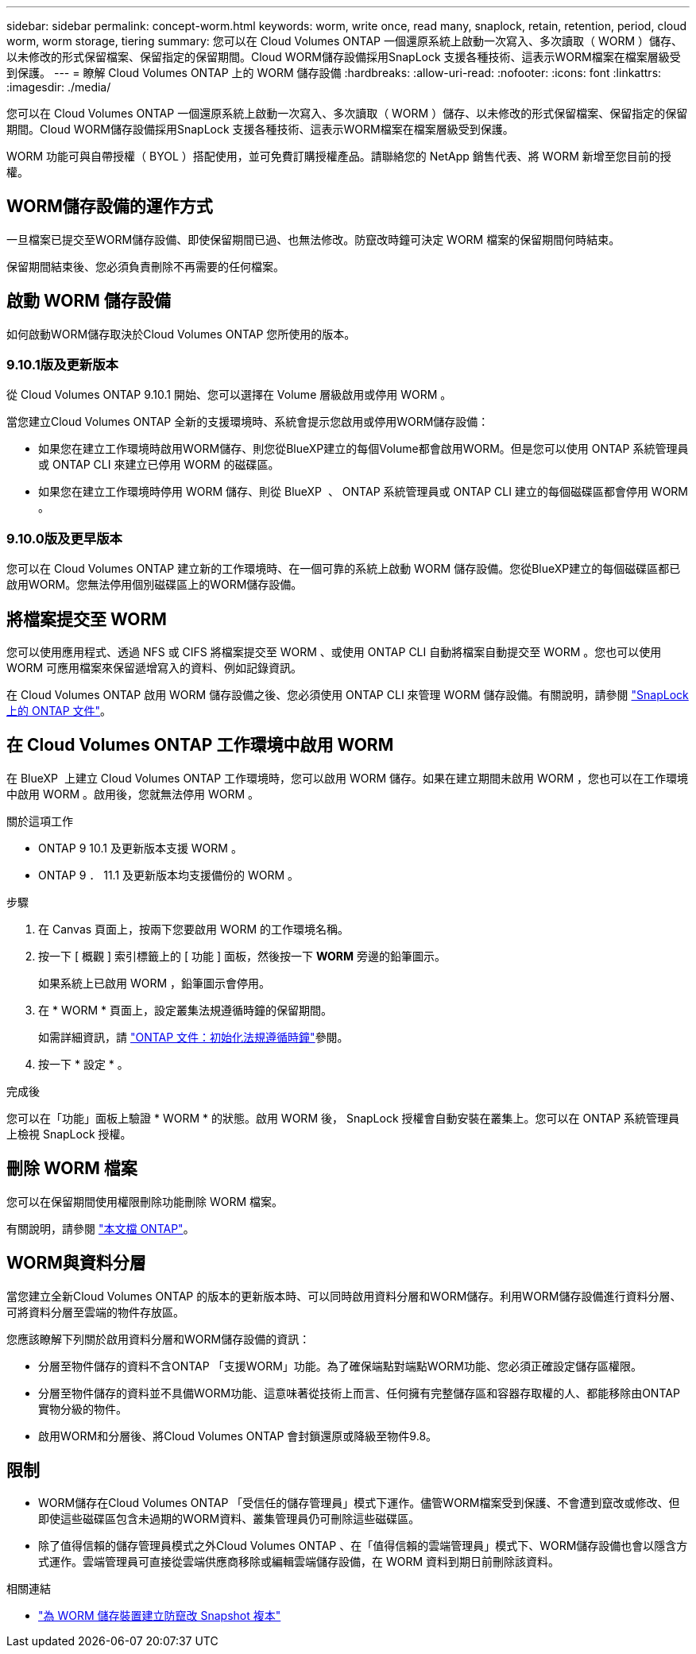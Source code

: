 ---
sidebar: sidebar 
permalink: concept-worm.html 
keywords: worm, write once, read many, snaplock, retain, retention, period, cloud worm, worm storage, tiering 
summary: 您可以在 Cloud Volumes ONTAP 一個還原系統上啟動一次寫入、多次讀取（ WORM ）儲存、以未修改的形式保留檔案、保留指定的保留期間。Cloud WORM儲存設備採用SnapLock 支援各種技術、這表示WORM檔案在檔案層級受到保護。 
---
= 瞭解 Cloud Volumes ONTAP 上的 WORM 儲存設備
:hardbreaks:
:allow-uri-read: 
:nofooter: 
:icons: font
:linkattrs: 
:imagesdir: ./media/


[role="lead"]
您可以在 Cloud Volumes ONTAP 一個還原系統上啟動一次寫入、多次讀取（ WORM ）儲存、以未修改的形式保留檔案、保留指定的保留期間。Cloud WORM儲存設備採用SnapLock 支援各種技術、這表示WORM檔案在檔案層級受到保護。

WORM 功能可與自帶授權（ BYOL ）搭配使用，並可免費訂購授權產品。請聯絡您的 NetApp 銷售代表、將 WORM 新增至您目前的授權。



== WORM儲存設備的運作方式

一旦檔案已提交至WORM儲存設備、即使保留期間已過、也無法修改。防竄改時鐘可決定 WORM 檔案的保留期間何時結束。

保留期間結束後、您必須負責刪除不再需要的任何檔案。



== 啟動 WORM 儲存設備

如何啟動WORM儲存取決於Cloud Volumes ONTAP 您所使用的版本。



=== 9.10.1版及更新版本

從 Cloud Volumes ONTAP 9.10.1 開始、您可以選擇在 Volume 層級啟用或停用 WORM 。

當您建立Cloud Volumes ONTAP 全新的支援環境時、系統會提示您啟用或停用WORM儲存設備：

* 如果您在建立工作環境時啟用WORM儲存、則您從BlueXP建立的每個Volume都會啟用WORM。但是您可以使用 ONTAP 系統管理員或 ONTAP CLI 來建立已停用 WORM 的磁碟區。
* 如果您在建立工作環境時停用 WORM 儲存、則從 BlueXP  、 ONTAP 系統管理員或 ONTAP CLI 建立的每個磁碟區都會停用 WORM 。




=== 9.10.0版及更早版本

您可以在 Cloud Volumes ONTAP 建立新的工作環境時、在一個可靠的系統上啟動 WORM 儲存設備。您從BlueXP建立的每個磁碟區都已啟用WORM。您無法停用個別磁碟區上的WORM儲存設備。



== 將檔案提交至 WORM

您可以使用應用程式、透過 NFS 或 CIFS 將檔案提交至 WORM 、或使用 ONTAP CLI 自動將檔案自動提交至 WORM 。您也可以使用 WORM 可應用檔案來保留遞增寫入的資料、例如記錄資訊。

在 Cloud Volumes ONTAP 啟用 WORM 儲存設備之後、您必須使用 ONTAP CLI 來管理 WORM 儲存設備。有關說明，請參閱 http://docs.netapp.com/ontap-9/topic/com.netapp.doc.pow-arch-con/home.html["SnapLock 上的 ONTAP 文件"^]。



== 在 Cloud Volumes ONTAP 工作環境中啟用 WORM

在 BlueXP  上建立 Cloud Volumes ONTAP 工作環境時，您可以啟用 WORM 儲存。如果在建立期間未啟用 WORM ，您也可以在工作環境中啟用 WORM 。啟用後，您就無法停用 WORM 。

.關於這項工作
* ONTAP 9 10.1 及更新版本支援 WORM 。
* ONTAP 9 ． 11.1 及更新版本均支援備份的 WORM 。


.步驟
. 在 Canvas 頁面上，按兩下您要啟用 WORM 的工作環境名稱。
. 按一下 [ 概觀 ] 索引標籤上的 [ 功能 ] 面板，然後按一下 *WORM* 旁邊的鉛筆圖示。
+
如果系統上已啟用 WORM ，鉛筆圖示會停用。

. 在 * WORM * 頁面上，設定叢集法規遵循時鐘的保留期間。
+
如需詳細資訊，請 https://docs.netapp.com/us-en/ontap/snaplock/initialize-complianceclock-task.html["ONTAP 文件：初始化法規遵循時鐘"^]參閱。

. 按一下 * 設定 * 。


.完成後
您可以在「功能」面板上驗證 * WORM * 的狀態。啟用 WORM 後， SnapLock 授權會自動安裝在叢集上。您可以在 ONTAP 系統管理員上檢視 SnapLock 授權。



== 刪除 WORM 檔案

您可以在保留期間使用權限刪除功能刪除 WORM 檔案。

有關說明，請參閱 https://docs.netapp.com/us-en/ontap/snaplock/delete-worm-files-concept.html["本文檔 ONTAP"^]。



== WORM與資料分層

當您建立全新Cloud Volumes ONTAP 的版本的更新版本時、可以同時啟用資料分層和WORM儲存。利用WORM儲存設備進行資料分層、可將資料分層至雲端的物件存放區。

您應該瞭解下列關於啟用資料分層和WORM儲存設備的資訊：

* 分層至物件儲存的資料不含ONTAP 「支援WORM」功能。為了確保端點對端點WORM功能、您必須正確設定儲存區權限。
* 分層至物件儲存的資料並不具備WORM功能、這意味著從技術上而言、任何擁有完整儲存區和容器存取權的人、都能移除由ONTAP 實物分級的物件。
* 啟用WORM和分層後、將Cloud Volumes ONTAP 會封鎖還原或降級至物件9.8。




== 限制

* WORM儲存在Cloud Volumes ONTAP 「受信任的儲存管理員」模式下運作。儘管WORM檔案受到保護、不會遭到竄改或修改、但即使這些磁碟區包含未過期的WORM資料、叢集管理員仍可刪除這些磁碟區。
* 除了值得信賴的儲存管理員模式之外Cloud Volumes ONTAP 、在「值得信賴的雲端管理員」模式下、WORM儲存設備也會以隱含方式運作。雲端管理員可直接從雲端供應商移除或編輯雲端儲存設備，在 WORM 資料到期日前刪除該資料。


.相關連結
* link:reference-worm-snaplock.html["為 WORM 儲存裝置建立防竄改 Snapshot 複本"]

